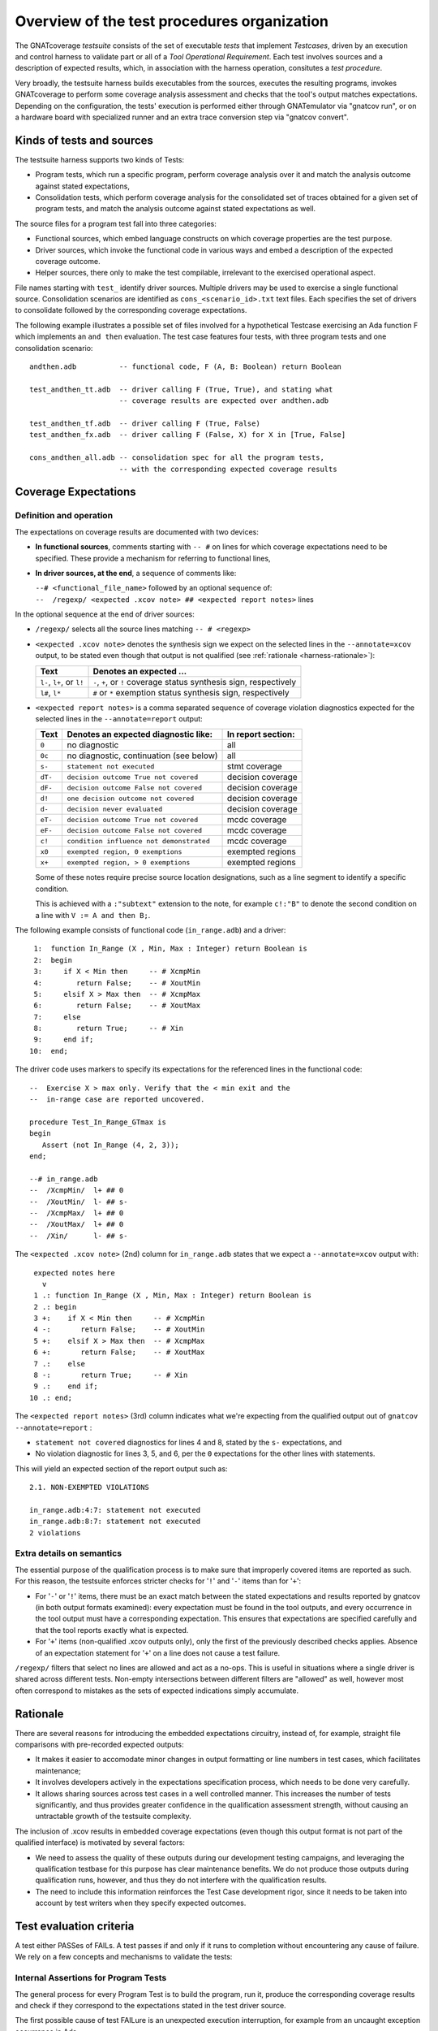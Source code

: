 .. _testsuite-overview:

Overview of the test procedures organization
********************************************

The GNATcoverage *testsuite* consists of the set of executable *tests* that
implement *Testcases*, driven by an execution and control harness to validate
part or all of a *Tool Operational Requirement*. Each test involves sources
and a description of expected results, which, in association with the harness
operation, consitutes a *test procedure*.

Very broadly, the testsuite harness builds executables from the sources,
executes the resulting programs, invokes GNATcoverage to perform some coverage
analysis assessment and checks that the tool's output matches expectations.
Depending on the configuration, the tests' execution is performed either
through GNATemulator via "gnatcov run", or on a hardware board with
specialized runner and an extra trace conversion step via "gnatcov convert".

Kinds of tests and sources
==========================

The testsuite harness supports two kinds of Tests:

* Program tests, which run a specific program, perform coverage analysis
  over it and match the analysis outcome against stated expectations,

* Consolidation tests, which perform coverage analysis for the consolidated
  set of traces obtained for a given set of program tests, and match the
  analysis outcome against stated expectations as well.

The source files for a program test fall into three categories:

* Functional sources, which embed language constructs on which coverage
  properties are the test purpose.

* Driver sources, which invoke the functional code in various ways and embed a
  description of the expected coverage outcome.

* Helper sources, there only to make the test compilable, irrelevant to the
  exercised operational aspect.

File names starting with ``test_`` identify driver sources. Multiple drivers
may be used to exercise a single functional source. Consolidation scenarios
are identified as ``cons_<scenario_id>.txt`` text files.  Each specifies the
set of drivers to consolidate followed by the corresponding coverage
expectations.

The following example illustrates a possible set of files involved for a
hypothetical Testcase exercising an Ada function F which implements an ``and
then`` evaluation. The test case features four tests, with three program tests
and one consolidation scenario::

  andthen.adb          -- functional code, F (A, B: Boolean) return Boolean

  test_andthen_tt.adb  -- driver calling F (True, True), and stating what
                       -- coverage results are expected over andthen.adb

  test_andthen_tf.adb  -- driver calling F (True, False)
  test_andthen_fx.adb  -- driver calling F (False, X) for X in [True, False]

  cons_andthen_all.adb -- consolidation spec for all the program tests,
                       -- with the corresponding expected coverage results

Coverage Expectations
=====================

Definition and operation
------------------------

The expectations on coverage results are documented with two devices:

* **In functional sources**, comments starting with ``-- #`` on lines for
  which coverage expectations need to be specified. These provide
  a mechanism for referring to functional lines,

* **In driver sources, at the end**, a sequence of comments like:

  | ``--# <functional_file_name>`` followed by an optional sequence of:
  | ``--  /regexp/ <expected .xcov note> ## <expected report notes>`` lines

In the optional sequence at the end of driver sources:

* ``/regexp/`` selects all the source lines matching ``-- # <regexp>``

* ``<expected .xcov note>`` denotes the synthesis sign we expect on the
  selected lines in the ``--annotate=xcov`` output, to be stated even though
  that output is not qualified (see :ref:`rationale <harness-rationale>`):

  =========================  =======================
  Text                       Denotes an expected ...
  =========================  =======================
  ``l-``, ``l+``, or ``l!``  ``-``, ``+``, or ``!``
                             coverage status synthesis sign, respectively

  ``l#``, ``l*``             ``#`` or ``*``
                             exemption status synthesis sign, respectively
  =========================  =======================


* ``<expected report notes>`` is a comma separated sequence of coverage
  violation diagnostics expected for the selected lines in the
  ``--annotate=report`` output:

  =======   ========================================== ==================
  Text      Denotes an expected diagnostic like:       In report section:
  =======   ========================================== ==================
  ``0``     no diagnostic                              all
  ``0c``    no diagnostic, continuation (see below)    all
  ``s-``    ``statement not executed``                 stmt coverage
  ``dT-``   ``decision outcome True not covered``      decision coverage
  ``dF-``   ``decision outcome False not covered``     decision coverage
  ``d!``    ``one decision outcome not covered``       decision coverage
  ``d-``    ``decision never evaluated``               decision coverage
  ``eT-``   ``decision outcome True not covered``      mcdc coverage
  ``eF-``   ``decision outcome False not covered``     mcdc coverage
  ``c!``    ``condition influence not demonstrated``   mcdc coverage
  ``x0``    ``exempted region, 0 exemptions``          exempted regions
  ``x+``    ``exempted region, > 0 exemptions``        exempted regions
  =======   ========================================== ==================


  Some of these notes require precise source location designations, such as a
  line segment to identify a specific condition.

  This is achieved with a ``:"subtext"`` extension to the note, for example
  ``c!:"B"`` to denote the second condition on a line with ``V := A and then
  B;``.

The following example consists of functional code (``in_range.adb``)
and a driver::

    1:  function In_Range (X , Min, Max : Integer) return Boolean is
    2:  begin
    3:     if X < Min then     -- # XcmpMin
    4:        return False;    -- # XoutMin
    5:     elsif X > Max then  -- # XcmpMax
    6:        return False;    -- # XoutMax
    7:     else
    8:        return True;     -- # Xin
    9:     end if;
   10:  end;

The driver code uses markers to specify its expectations for
the referenced lines in the functional code::

      --  Exercise X > max only. Verify that the < min exit and the
      --  in-range case are reported uncovered.

      procedure Test_In_Range_GTmax is
      begin
         Assert (not In_Range (4, 2, 3));
      end;

      --# in_range.adb
      --  /XcmpMin/  l+ ## 0
      --  /XoutMin/  l- ## s-
      --  /XcmpMax/  l+ ## 0
      --  /XoutMax/  l+ ## 0
      --  /Xin/      l- ## s-

The ``<expected .xcov note>`` (2nd) column for ``in_range.adb`` states
that we expect a ``--annotate=xcov`` output with::

      expected notes here
        v
      1 .: function In_Range (X , Min, Max : Integer) return Boolean is
      2 .: begin
      3 +:    if X < Min then     -- # XcmpMin
      4 -:       return False;    -- # XoutMin
      5 +:    elsif X > Max then  -- # XcmpMax
      6 +:       return False;    -- # XoutMax
      7 .:    else
      8 -:       return True;     -- # Xin
      9 .:    end if;
     10 .: end;

The ``<expected report notes>`` (3rd) column indicates what we're expecting
from the qualified output out of ``gnatcov --annotate=report`` :

* ``statement not covered`` diagnostics for lines 4 and 8, stated by the
  ``s-`` expectations, and

* No violation diagnostic for lines 3, 5, and 6, per the ``0``
  expectations for the other lines with statements.

This will yield an expected section of the report output such as::

      2.1. NON-EXEMPTED VIOLATIONS

      in_range.adb:4:7: statement not executed
      in_range.adb:8:7: statement not executed
      2 violations

Extra details on semantics
--------------------------

The essential purpose of the qualification process is to make sure that
improperly covered items are reported as such. For this reason, the testsuite
enforces stricter checks for '``!``' and '``-``' items than for '``+``':

* For '``-``' or '``!``' items, there must be an exact match between the
  stated expectations and results reported by gnatcov (in both output formats
  examined):
  every expectation must be found in the tool outputs, and every occurrence
  in the tool output must have a corresponding expectation.
  This ensures that expectations are specified carefully and that the
  tool reports exactly what is expected.

* For '``+``' items (non-qualified .xcov outputs only), only the first of the
  previously described checks applies. Absence of an expectation statement for
  '``+``' on a line does not cause a test failure.

``/regexp/`` filters that select no lines are allowed and act as a
no-ops. This is useful in situations where a single driver is shared across
different tests. Non-empty intersections between different filters are
"allowed" as well, however most often correspond to mistakes as the sets of
expected indications simply accumulate.

.. _harness-rationale:

Rationale
=========

There are several reasons for introducing the embedded expectations circuitry,
instead of, for example, straight file comparisons with pre-recorded expected
outputs:

* It makes it easier to accomodate minor changes in output
  formatting or line numbers in test cases, which facilitates maintenance;

* It involves developers actively in the expectations specification
  process, which needs to be done very carefully.

* It allows sharing sources across test cases in a well controlled
  manner. This increases the number of tests significantly, and thus
  provides greater confidence in the qualification
  assessment strength, without causing an untractable growth of the testsuite
  complexity.

The inclusion of .xcov results in embedded coverage expectations (even though
this output format is not part of the qualified interface) is motivated by
several factors:

* We need to assess the quality of these outputs during our development
  testing campaigns, and leveraging the qualification testbase for this purpose
  has clear maintenance benefits.  We do not produce those outputs during
  qualification runs, however, and thus they do not interfere with the
  qualification results.

* The need to include this information reinforces the Test Case development
  rigor, since it needs to be taken into account by test writers when they
  specify expected outcomes.

Test evaluation criteria
========================

A test either PASSes of FAILs. A test passes if and only if it runs to
completion without encountering any cause of failure. We rely on a few concepts
and mechanisms to validate the tests:

Internal Assertions for Program Tests
-------------------------------------

The general process for every Program Test is to build the program, run it,
produce the corresponding coverage results and check if they correspond to the
expectations stated in the test driver source.

The first possible cause of test FAILure is an unexpected execution
interruption, for example from an uncaught exception occurrence in Ada.

We use this mechanism to enforce self validation of the testcases through
internal functional assertions, aborting execution as soon as one is not met.
This provides extra confidence that the test's effect is as
intended by its author.


Match between actual coverage results and stated expectations
-------------------------------------------------------------

After checking for internal assertions, the testsuite driver expects a strict
one-to-one match between result expectations stated in testcases and the
diagnostics emitted by the tool. Thus a test PASSes only if:

* Every reported violation has been stated as expected, and

* Every violation stated as expected has been reported.

In other words, any violation reported but not expected or expected but not
reported triggers a test FAILure.

This makes the ``0`` expressions representative of positive coverage
expectations in a context where the qualified output report does not
exhibit positive results explicitly.

In the previous example, ``-- /XcmpMax/ l+ ## 0`` is a way to state that we
expect the statement on line 5 (marked with "# XcmpMax") to be covered, and
the testsuite engine verifies this even though the output report does *not*
feature any explicit indication to that effect. Technically, we state that we
expect 0 violation messages on that line, and any violation indication emitted
for it (e.g. if the statement happened not to be covered) would cause the test
to fail.

When a single statement spans  multiple lines, we have situations where we
need to specify expectations for all the lines while there's actually just a
single real positive expectation (as there is only one statement). We use the
``0c`` expectation code in such cases, to indicate that we expect nothing to
be reported for the line (and have the testsuite engine check that),
but that this is the continuation of another expectation stated earlier,
and thus should not be
counted as a positive expectation in qualification test-results reports.


Test categories vs. execution level
-----------------------------------

Each testcase is designed to validate a particular TOR, typically associated
with a specific coverage criterion. We have testcases designed to validate
aspects of Statement Coverage assessments, others aimed at Decision Coverage
etc. We call *category* the particular criterion for which a testcase was
designed.

Test categories determine the set of potential coverage violations relevant
for each test, which does not necessarily correspond to the set of potential
violations that might be reported for it, in particular when the overall tool
qualification objectives target a stricter criterion.

For example, consider this excerpt of functional code to be exercised for a
Statement Coverage TOR::

  procedure Check (Do_Inner : Boolean) is
  begin
    if Do_Inner then  -- # test
      Inner_Action;   -- # action
    end if
  end;

A single driver that calls into this code with ``Do_Inner = True`` expects to
achieve full statement coverage and would feature ``0`` expectations to convey
that, for example::

  procedure Test_Check is
  begin
    Check (Do_Inner => True);
  end;

  --# check.adb
  --  /test/   l+ ## 0
  --  /action/ l+ ## 0

Now, SC tests also apply when the qualification objectives include, say,
statement + decision coverage, in which case the tool will perform this test
with ``--level=stmt+decision`` and output a decision coverage violation
for the ``# test`` line.
This decision coverage violation is irrelevant for a statement coverage test,
however, and should just be ignored.

In effect, ``0`` expectations need to be (and are) interpreted in accordance
with the test category to prevent FAILures from violations of stricter
criteria. In our example test of statement category, the ``0`` expectations
are meant to convey that we expect no *statement coverage* violation on the
lines, and violations of stricter criteria there ought to be ignored.


